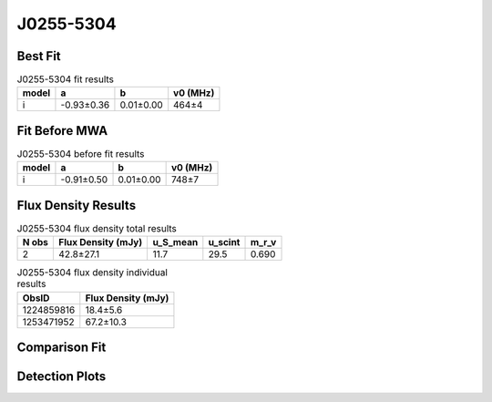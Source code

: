 .. _J0255-5304:
J0255-5304
==========

Best Fit
--------
.. image:: best_fits/J0255-5304_i_fit.png
  :width: 800

.. csv-table:: J0255-5304 fit results
   :header: "model","a","b","v0 (MHz)"

   "i","-0.93±0.36","0.01±0.00","464±4"

Fit Before MWA
--------------

.. csv-table:: J0255-5304 before fit results
   :header: "model","a","b","v0 (MHz)"

   "i","-0.91±0.50","0.01±0.00","748±7"


Flux Density Results
--------------------
.. csv-table:: J0255-5304 flux density total results
   :header: "N obs", "Flux Density (mJy)", "u_S_mean", "u_scint", "m_r_v"

   "2",  "42.8±27.1", "11.7", "29.5", "0.690"

.. csv-table:: J0255-5304 flux density individual results
   :header: "ObsID", "Flux Density (mJy)"

    "1224859816", "18.4±5.6"
    "1253471952", "67.2±10.3"

Comparison Fit
--------------
.. image:: comparison_fits/J0255-5304_comparison_fit.png
  :width: 800

Detection Plots
---------------

.. image:: detection_plots/1224859816_J0255-5304.prepfold.png
  :width: 800

.. image:: on_pulse_plots/1224859816_J0255-5304_128_bins_gaussian_components.png
  :width: 800
.. image:: detection_plots/1253471952_J0255-5304.prepfold.png
  :width: 800

.. image:: on_pulse_plots/1253471952_J0255-5304_100_bins_gaussian_components.png
  :width: 800